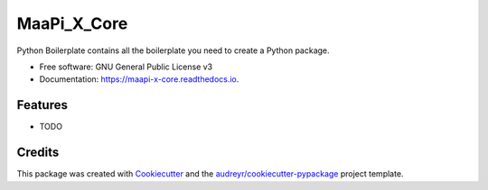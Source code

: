 ============
MaaPi_X_Core
============


.. image:: https://img.shields.io/pypi/v/maapi_x_core.svg
        :target: https://pypi.python.org/pypi/maapi_x_core

.. image:: https://img.shields.io/travis/avshrs/maapi_x_core.svg
        :target: https://travis-ci.com/avshrs/maapi_x_core

.. image:: https://readthedocs.org/projects/maapi-x-core/badge/?version=latest
        :target: https://maapi-x-core.readthedocs.io/en/latest/?badge=latest
        :alt: Documentation Status




Python Boilerplate contains all the boilerplate you need to create a Python package.


* Free software: GNU General Public License v3
* Documentation: https://maapi-x-core.readthedocs.io.


Features
--------

* TODO

Credits
-------

This package was created with Cookiecutter_ and the `audreyr/cookiecutter-pypackage`_ project template.

.. _Cookiecutter: https://github.com/audreyr/cookiecutter
.. _`audreyr/cookiecutter-pypackage`: https://github.com/audreyr/cookiecutter-pypackage
